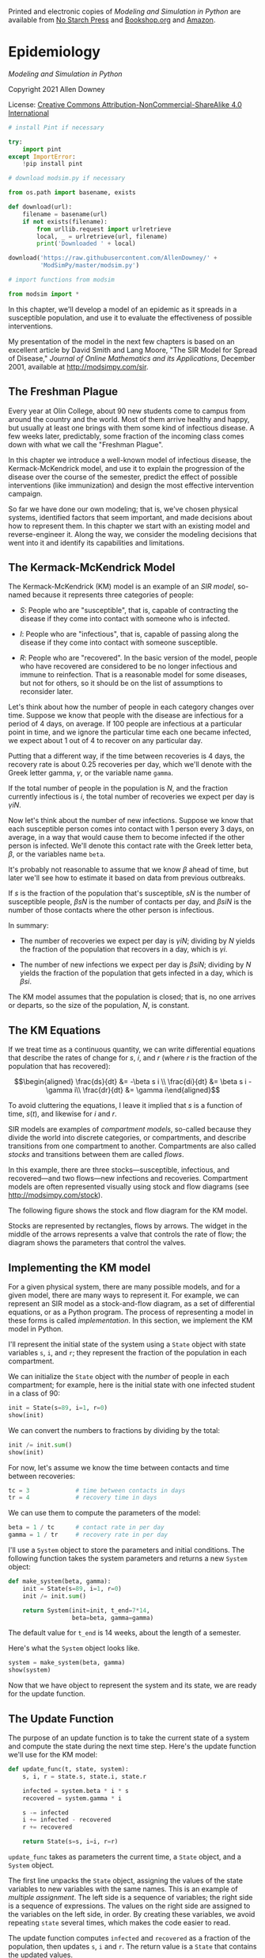 Printed and electronic copies of /Modeling and Simulation in Python/ are
available from [[https://nostarch.com/modeling-and-simulation-python][No
Starch Press]] and
[[https://bookshop.org/p/books/modeling-and-simulation-in-python-allen-b-downey/17836697?ean=9781718502161][Bookshop.org]]
and [[https://amzn.to/3y9UxNb][Amazon]].

* Epidemiology
  :PROPERTIES:
  :CUSTOM_ID: epidemiology
  :END:

/Modeling and Simulation in Python/

Copyright 2021 Allen Downey

License: [[https://creativecommons.org/licenses/by-nc-sa/4.0/][Creative
Commons Attribution-NonCommercial-ShareAlike 4.0 International]]

#+begin_src jupyter-python
# install Pint if necessary

try:
    import pint
except ImportError:
    !pip install pint
#+end_src

#+begin_src jupyter-python
# download modsim.py if necessary

from os.path import basename, exists

def download(url):
    filename = basename(url)
    if not exists(filename):
        from urllib.request import urlretrieve
        local, _ = urlretrieve(url, filename)
        print('Downloaded ' + local)
    
download('https://raw.githubusercontent.com/AllenDowney/' +
         'ModSimPy/master/modsim.py')
#+end_src

#+begin_src jupyter-python
# import functions from modsim

from modsim import *
#+end_src

In this chapter, we'll develop a model of an epidemic as it spreads in a
susceptible population, and use it to evaluate the effectiveness of
possible interventions.

My presentation of the model in the next few chapters is based on an
excellent article by David Smith and Lang Moore, "The SIR Model for
Spread of Disease," /Journal of Online Mathematics and its
Applications/, December 2001, available at [[http://modsimpy.com/sir]].

** The Freshman Plague
   :PROPERTIES:
   :CUSTOM_ID: the-freshman-plague
   :END:
Every year at Olin College, about 90 new students come to campus from
around the country and the world. Most of them arrive healthy and happy,
but usually at least one brings with them some kind of infectious
disease. A few weeks later, predictably, some fraction of the incoming
class comes down with what we call the "Freshman Plague".

In this chapter we introduce a well-known model of infectious disease,
the Kermack-McKendrick model, and use it to explain the progression of
the disease over the course of the semester, predict the effect of
possible interventions (like immunization) and design the most effective
intervention campaign.

So far we have done our own modeling; that is, we've chosen physical
systems, identified factors that seem important, and made decisions
about how to represent them. In this chapter we start with an existing
model and reverse-engineer it. Along the way, we consider the modeling
decisions that went into it and identify its capabilities and
limitations.

** The Kermack-McKendrick Model
   :PROPERTIES:
   :CUSTOM_ID: the-kermack-mckendrick-model
   :END:
The Kermack-McKendrick (KM) model is an example of an /SIR model/,
so-named because it represents three categories of people:

- /S/: People who are "susceptible", that is, capable of contracting the
  disease if they come into contact with someone who is infected.

- /I/: People who are "infectious", that is, capable of passing along
  the disease if they come into contact with someone susceptible.

- /R/: People who are "recovered". In the basic version of the model,
  people who have recovered are considered to be no longer infectious
  and immune to reinfection. That is a reasonable model for some
  diseases, but not for others, so it should be on the list of
  assumptions to reconsider later.

Let's think about how the number of people in each category changes over
time. Suppose we know that people with the disease are infectious for a
period of 4 days, on average. If 100 people are infectious at a
particular point in time, and we ignore the particular time each one
became infected, we expect about 1 out of 4 to recover on any particular
day.

Putting that a different way, if the time between recoveries is 4 days,
the recovery rate is about 0.25 recoveries per day, which we'll denote
with the Greek letter gamma, \(\gamma\), or the variable name =gamma=.

If the total number of people in the population is \(N\), and the
fraction currently infectious is \(i\), the total number of recoveries
we expect per day is \(\gamma i N\).

Now let's think about the number of new infections. Suppose we know that
each susceptible person comes into contact with 1 person every 3 days,
on average, in a way that would cause them to become infected if the
other person is infected. We'll denote this contact rate with the Greek
letter beta, \(\beta\), or the variables name =beta=.

It's probably not reasonable to assume that we know \(\beta\) ahead of
time, but later we'll see how to estimate it based on data from previous
outbreaks.

If \(s\) is the fraction of the population that's susceptible, \(s N\)
is the number of susceptible people, \(\beta s N\) is the number of
contacts per day, and \(\beta s i N\) is the number of those contacts
where the other person is infectious.

In summary:

- The number of recoveries we expect per day is \(\gamma i N\); dividing
  by \(N\) yields the fraction of the population that recovers in a day,
  which is \(\gamma i\).

- The number of new infections we expect per day is \(\beta s i N\);
  dividing by \(N\) yields the fraction of the population that gets
  infected in a day, which is \(\beta s i\).

The KM model assumes that the population is closed; that is, no one
arrives or departs, so the size of the population, \(N\), is constant.

** The KM Equations
   :PROPERTIES:
   :CUSTOM_ID: the-km-equations
   :END:
If we treat time as a continuous quantity, we can write differential
equations that describe the rates of change for \(s\), \(i\), and \(r\)
(where \(r\) is the fraction of the population that has recovered):

\[\begin{aligned}
\frac{ds}{dt} &= -\beta s i \\
\frac{di}{dt} &= \beta s i - \gamma i\\
\frac{dr}{dt} &= \gamma i\end{aligned}\]

To avoid cluttering the equations, I leave it implied that \(s\) is a
function of time, \(s(t)\), and likewise for \(i\) and \(r\).

SIR models are examples of /compartment models/, so-called because they
divide the world into discrete categories, or compartments, and describe
transitions from one compartment to another. Compartments are also
called /stocks/ and transitions between them are called /flows/.

In this example, there are three stocks---susceptible, infectious, and
recovered---and two flows---new infections and recoveries. Compartment
models are often represented visually using stock and flow diagrams (see
[[http://modsimpy.com/stock]]).

The following figure shows the stock and flow diagram for the KM model.

[[https://github.com/AllenDowney/ModSim/raw/main/figs/stock_flow1.png]]

Stocks are represented by rectangles, flows by arrows. The widget in the
middle of the arrows represents a valve that controls the rate of flow;
the diagram shows the parameters that control the valves.

** Implementing the KM model
   :PROPERTIES:
   :CUSTOM_ID: implementing-the-km-model
   :END:
For a given physical system, there are many possible models, and for a
given model, there are many ways to represent it. For example, we can
represent an SIR model as a stock-and-flow diagram, as a set of
differential equations, or as a Python program. The process of
representing a model in these forms is called /implementation/. In this
section, we implement the KM model in Python.

I'll represent the initial state of the system using a =State= object
with state variables =s=, =i=, and =r=; they represent the fraction of
the population in each compartment.

We can initialize the =State= object with the /number/ of people in each
compartment; for example, here is the initial state with one infected
student in a class of 90:

#+begin_src jupyter-python
init = State(s=89, i=1, r=0)
show(init)
#+end_src

We can convert the numbers to fractions by dividing by the total:

#+begin_src jupyter-python
init /= init.sum()
show(init)
#+end_src

For now, let's assume we know the time between contacts and time between
recoveries:

#+begin_src jupyter-python
tc = 3             # time between contacts in days 
tr = 4             # recovery time in days
#+end_src

We can use them to compute the parameters of the model:

#+begin_src jupyter-python
beta = 1 / tc      # contact rate in per day
gamma = 1 / tr     # recovery rate in per day
#+end_src

I'll use a =System= object to store the parameters and initial
conditions. The following function takes the system parameters and
returns a new =System= object:

#+begin_src jupyter-python
def make_system(beta, gamma):
    init = State(s=89, i=1, r=0)
    init /= init.sum()

    return System(init=init, t_end=7*14,
                  beta=beta, gamma=gamma)
#+end_src

The default value for =t_end= is 14 weeks, about the length of a
semester.

Here's what the =System= object looks like.

#+begin_src jupyter-python
system = make_system(beta, gamma)
show(system)
#+end_src

Now that we have object to represent the system and its state, we are
ready for the update function.

** The Update Function
   :PROPERTIES:
   :CUSTOM_ID: the-update-function
   :END:
The purpose of an update function is to take the current state of a
system and compute the state during the next time step. Here's the
update function we'll use for the KM model:

#+begin_src jupyter-python
def update_func(t, state, system):
    s, i, r = state.s, state.i, state.r

    infected = system.beta * i * s    
    recovered = system.gamma * i
    
    s -= infected
    i += infected - recovered
    r += recovered
    
    return State(s=s, i=i, r=r)
#+end_src

=update_func= takes as parameters the current time, a =State= object,
and a =System= object.

The first line unpacks the =State= object, assigning the values of the
state variables to new variables with the same names. This is an example
of /multiple assignment/. The left side is a sequence of variables; the
right side is a sequence of expressions. The values on the right side
are assigned to the variables on the left side, in order. By creating
these variables, we avoid repeating =state= several times, which makes
the code easier to read.

The update function computes =infected= and =recovered= as a fraction of
the population, then updates =s=, =i= and =r=. The return value is a
=State= that contains the updated values.

We can call =update_func= like this:

#+begin_src jupyter-python
state = update_func(0, init, system)
show(state)
#+end_src

The result is the new =State= object.

You might notice that this version of =update_func= does not use one of
its parameters, =t=. I include it anyway because update functions
sometimes depend on time, and it is convenient if they all take the same
parameters, whether they need them or not.

** Running the Simulation
   :PROPERTIES:
   :CUSTOM_ID: running-the-simulation
   :END:
Now we can simulate the model over a sequence of time steps:

#+begin_src jupyter-python
def run_simulation1(system, update_func):
    state = system.init

    for t in range(0, system.t_end):
        state = update_func(t, state, system)

    return state
#+end_src

The parameters of =run_simulation= are the =System= object and the
update function. The =System= object contains the parameters, initial
conditions, and values of =0= and =t_end=.

We can call =run_simulation= like this:

#+begin_src jupyter-python
final_state = run_simulation1(system, update_func)
show(final_state)
#+end_src

The result indicates that after 14 weeks (98 days), about 52% of the
population is still susceptible, which means they were never infected,
almost 48% have recovered, which means they were infected at some point,
and less than 1% are actively infected.

** Collecting the Results
   :PROPERTIES:
   :CUSTOM_ID: collecting-the-results
   :END:
The previous version of =run_simulation= returns only the final state,
but we might want to see how the state changes over time. We'll consider
two ways to do that: first, using three =TimeSeries= objects, then using
a new object called a =TimeFrame=.

Here's the first version:

#+begin_src jupyter-python
def run_simulation2(system, update_func):
    S = TimeSeries()
    I = TimeSeries()
    R = TimeSeries()

    state = system.init
    S[0], I[0], R[0] = state
    
    for t in range(0, system.t_end):
        state = update_func(t, state, system)
        S[t+1], I[t+1], R[t+1] = state.s, state.i, state.r
    
    return S, I, R
#+end_src

First, we create =TimeSeries= objects to store the results. Next we
initialize =state= and the first elements of =S=, =I= and =R=.

Inside the loop, we use =update_func= to compute the state of the system
at the next time step, then use multiple assignment to unpack the
elements of =state=, assigning each to the corresponding =TimeSeries=.

At the end of the function, we return the values =S=, =I=, and =R=. This
is the first example we have seen where a function returns more than one
value.

We can run the function like this:

#+begin_src jupyter-python
S, I, R = run_simulation2(system, update_func)
#+end_src

We'll use the following function to plot the results:

#+begin_src jupyter-python
def plot_results(S, I, R):
    S.plot(style='--', label='Susceptible')
    I.plot(style='-', label='Infected')
    R.plot(style=':', label='Recovered')
    decorate(xlabel='Time (days)',
             ylabel='Fraction of population')
#+end_src

And run it like this:

#+begin_src jupyter-python
plot_results(S, I, R)
#+end_src

It takes about three weeks (21 days) for the outbreak to get going, and
about five weeks (35 days) to peak. The fraction of the population
that's infected is never very high, but it adds up. In total, almost
half the population gets sick.

** Now With a TimeFrame
   :PROPERTIES:
   :CUSTOM_ID: now-with-a-timeframe
   :END:
If the number of state variables is small, storing them as separate
=TimeSeries= objects might not be so bad. But a better alternative is to
use a =TimeFrame=, which is another object defined in the ModSim
library. A =TimeFrame= is a kind of a =DataFrame=, which we used earlier
to store world population estimates.

Here's a more concise version of =run_simulation= using a =TimeFrame=:

#+begin_src jupyter-python
def run_simulation(system, update_func):
    frame = TimeFrame(columns=system.init.index)
    frame.loc[0] = system.init
    
    for t in range(0, system.t_end):
        frame.loc[t+1] = update_func(t, frame.loc[t], system)
    
    return frame
#+end_src

The first line creates an empty =TimeFrame= with one column for each
state variable. Then, before the loop starts, we store the initial
conditions in the =TimeFrame= at =0=. Based on the way we've been using
=TimeSeries= objects, it is tempting to write:

#+begin_example
frame[0] = system.init
#+end_example

But when you use the bracket operator with a =TimeFrame= or =DataFrame=,
it selects a column, not a row. To select a row, we have to use =loc=,
like this:

#+begin_example
frame.loc[0] = system.init
#+end_example

Since the value on the right side is a =State=, the assignment matches
up the index of the =State= with the columns of the =TimeFrame=; that
is, it assigns the =s= value from =system.init= to the =s= column of
=frame=, and likewise with =i= and =r=.

Each time through the loop, we assign the =State= we get from
=update_func= to the next row of =frame=. At the end, we return =frame=.

We can call this version of =run_simulation= like this:

#+begin_src jupyter-python
results = run_simulation(system, update_func)
#+end_src

Here are the first few rows of the results.

#+begin_src jupyter-python
results.head()
#+end_src

The columns in the =TimeFrame= correspond to the state variables, =s=,
=i=, and =r=. As with a =DataFrame=, we can use the dot operator to
select columns from a =TimeFrame=, so we can plot the results like this:

#+begin_src jupyter-python
plot_results(results.s, results.i, results.r)
#+end_src

The results are the same as before, now in a more convenient form.

** Summary
   :PROPERTIES:
   :CUSTOM_ID: summary
   :END:
This chapter presents an SIR model of infectious disease and two ways to
collect the results, using several =TimeSeries= objects or a single
=TimeFrame=. In the next chapter we'll use the model to explore the
effect of immunization.

But first you might want to work on these exercises.

** Exercises
   :PROPERTIES:
   :CUSTOM_ID: exercises
   :END:
This chapter is available as a Jupyter notebook where you can read the
text, run the code, and work on the exercises. You can access the
notebooks at [[https://allendowney.github.io/ModSimPy/]].

*** Exercise 1
    :PROPERTIES:
    :CUSTOM_ID: exercise-1
    :END:
Suppose the time between contacts is 4 days and the recovery time is 5
days. After 14 weeks, how many students, total, have been infected?

Hint: what is the change in =S= between the beginning and the end of the
simulation?

#+begin_src jupyter-python
# Solution goes here
#+end_src

#+begin_src jupyter-python
# Solution goes here
#+end_src

#+begin_src jupyter-python
# Solution goes here
#+end_src

#+begin_src jupyter-python
#+end_src
